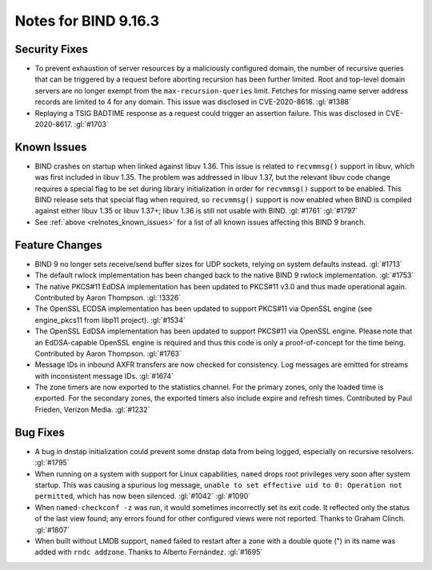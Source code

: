 .. Copyright (C) Internet Systems Consortium, Inc. ("ISC")
..
.. SPDX-License-Identifier: MPL-2.0
..
.. This Source Code Form is subject to the terms of the Mozilla Public
.. License, v. 2.0.  If a copy of the MPL was not distributed with this
.. file, you can obtain one at https://mozilla.org/MPL/2.0/.
..
.. See the COPYRIGHT file distributed with this work for additional
.. information regarding copyright ownership.

Notes for BIND 9.16.3
---------------------

Security Fixes
~~~~~~~~~~~~~~

-  To prevent exhaustion of server resources by a maliciously configured
   domain, the number of recursive queries that can be triggered by a
   request before aborting recursion has been further limited. Root and
   top-level domain servers are no longer exempt from the
   ``max-recursion-queries`` limit. Fetches for missing name server
   address records are limited to 4 for any domain. This issue was
   disclosed in CVE-2020-8616. :gl:`#1388`

-  Replaying a TSIG BADTIME response as a request could trigger an
   assertion failure. This was disclosed in CVE-2020-8617. :gl:`#1703`

Known Issues
~~~~~~~~~~~~

-  BIND crashes on startup when linked against libuv 1.36. This issue
   is related to ``recvmmsg()`` support in libuv, which was first
   included in libuv 1.35. The problem was addressed in libuv 1.37, but
   the relevant libuv code change requires a special flag to be set
   during library initialization in order for ``recvmmsg()`` support to
   be enabled. This BIND release sets that special flag when required,
   so ``recvmmsg()`` support is now enabled when BIND is compiled
   against either libuv 1.35 or libuv 1.37+; libuv 1.36 is still not
   usable with BIND. :gl:`#1761` :gl:`#1797`

-  See :ref:`above <relnotes_known_issues>` for a list of all known
   issues affecting this BIND 9 branch.

Feature Changes
~~~~~~~~~~~~~~~

-  BIND 9 no longer sets receive/send buffer sizes for UDP sockets,
   relying on system defaults instead. :gl:`#1713`

-  The default rwlock implementation has been changed back to the native
   BIND 9 rwlock implementation. :gl:`#1753`

-  The native PKCS#11 EdDSA implementation has been updated to PKCS#11
   v3.0 and thus made operational again. Contributed by Aaron Thompson.
   :gl:`!3326`

-  The OpenSSL ECDSA implementation has been updated to support PKCS#11
   via OpenSSL engine (see engine_pkcs11 from libp11 project).
   :gl:`#1534`

-  The OpenSSL EdDSA implementation has been updated to support PKCS#11
   via OpenSSL engine. Please note that an EdDSA-capable OpenSSL engine
   is required and thus this code is only a proof-of-concept for the
   time being. Contributed by Aaron Thompson. :gl:`#1763`

-  Message IDs in inbound AXFR transfers are now checked for
   consistency. Log messages are emitted for streams with inconsistent
   message IDs. :gl:`#1674`

-  The zone timers are now exported to the statistics channel. For the
   primary zones, only the loaded time is exported. For the secondary
   zones, the exported timers also include expire and refresh times.
   Contributed by Paul Frieden, Verizon Media. :gl:`#1232`

Bug Fixes
~~~~~~~~~

-  A bug in dnstap initialization could prevent some dnstap data from
   being logged, especially on recursive resolvers. :gl:`#1795`

-  When running on a system with support for Linux capabilities,
   ``named`` drops root privileges very soon after system startup. This
   was causing a spurious log message, ``unable to set effective uid to
   0: Operation not permitted``, which has now been silenced.
   :gl:`#1042` :gl:`#1090`

-  When ``named-checkconf -z`` was run, it would sometimes incorrectly set
   its exit code. It reflected only the status of the last view found;
   any errors found for other configured views were not reported. Thanks
   to Graham Clinch. :gl:`#1807`

-  When built without LMDB support, ``named`` failed to restart after a
   zone with a double quote (") in its name was added with
   ``rndc addzone``. Thanks to Alberto Fernández. :gl:`#1695`
